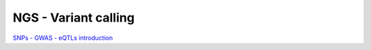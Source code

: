 NGS - Variant calling
=====================

`SNPs - GWAS - eQTLs introduction <http://dx.doi.org/10.6084/m9.figshare.1515026>`__

